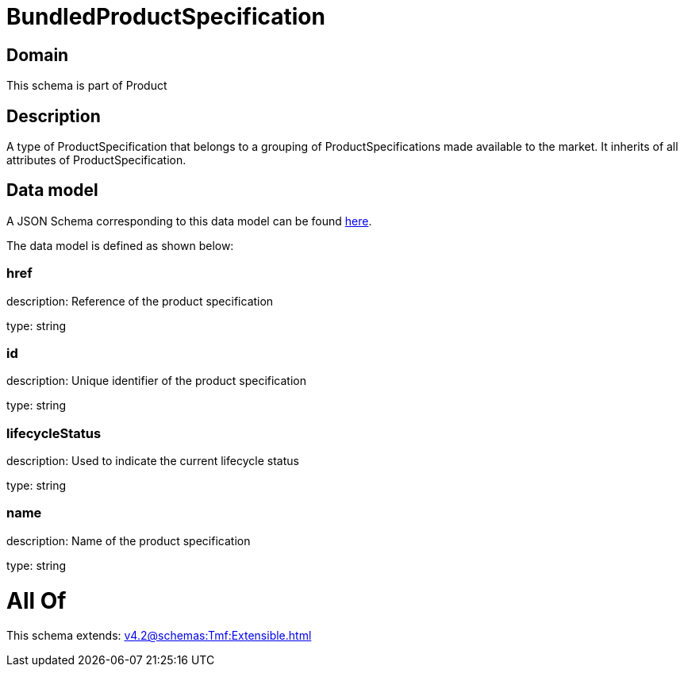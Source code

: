 = BundledProductSpecification

[#domain]
== Domain

This schema is part of Product

[#description]
== Description

A type of ProductSpecification that belongs to a grouping of ProductSpecifications made available to the market. It inherits of all attributes of ProductSpecification.


[#data_model]
== Data model

A JSON Schema corresponding to this data model can be found https://tmforum.org[here].

The data model is defined as shown below:


=== href
description: Reference of the product specification

type: string


=== id
description: Unique identifier of the product specification

type: string


=== lifecycleStatus
description: Used to indicate the current lifecycle status

type: string


=== name
description: Name of the product specification

type: string


= All Of 
This schema extends: xref:v4.2@schemas:Tmf:Extensible.adoc[]
